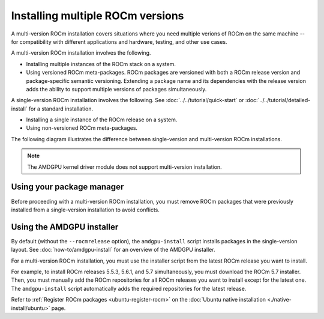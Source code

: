 .. meta::
  :description: Install multiple ROCm versions
  :keywords: installation instructions, AMD, ROCm, multiple versions

*********************************
Installing multiple ROCm versions
*********************************

A multi-version ROCm installation covers situations where you need multiple
verions of ROCm on the same machine -- for compatibility with different
applications and hardware, testing, and other use cases.

.. _installation-types:

A multi-version ROCm installation involves the following.

* Installing multiple instances of the ROCm stack on a system.

* Using versioned ROCm meta-packages. ROCm packages are versioned with both
  a ROCm release version and package-specific semantic versioning. Extending a
  package name and its dependencies with the release version adds the ability to
  support multiple versions of packages simultaneously.

A single-version ROCm installation involves the following. See
:doc:`../../tutorial/quick-start` or :doc:`../../tutorial/detailed-install` for
a standard installation.

* Installing a single instance of the ROCm release on a system.

* Using non-versioned ROCm meta-packages.

The following diagram illustrates the difference between single-version and
multi-version ROCm installations.

.. image:: /data/install/linux/linux001.png
    :alt: ROCm Installation Types

.. note::

   The AMDGPU kernel driver module does not support multi-version installation.


Using your package manager
==========================

Before proceeding with a multi-version ROCm installation, you must remove
ROCm packages that were previously installed from a single-version
installation to avoid conflicts.

.. tab-set::

   .. tab-item:: Ubuntu

      .. include:: ./includes/ubuntu-multi-install.rst

   .. tab-item:: RHEL

      .. include:: ./includes/rhel-multi-install.rst

   .. tab-item:: SLES

      .. include:: ./includes/sles-multi-install.rst

.. _amdgpu-install-multi-version:

Using the AMDGPU installer
==========================

By default (without the ``--rocmrelease`` option), the ``amdgpu-install``
script installs packages in the single-version layout. See
:doc:`how-to/amdgpu-install` for an overview of the AMDGPU installer.

For a multi-version ROCm installation, you must use the installer script from
the latest ROCm release you want to install.

For example, to install ROCm releases 5.5.3, 5.6.1, and 5.7 simultaneously, you
must download the ROCm 5.7 installer. Then, you must manually add the ROCm
repositories for all ROCm releases you want to install except for the latest
one. The ``amdgpu-install`` script automatically adds the required repositories
for the latest release.

Refer to :ref:`Register ROCm packages <ubuntu-register-rocm>` on the
:doc:`Ubuntu native installation <./native-install/ubuntu>` page.
